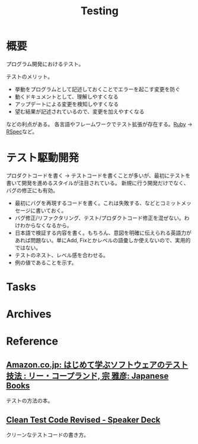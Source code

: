 :PROPERTIES:
:ID:       120300fc-27c2-428e-9fbc-49e14172f6df
:END:
#+title: Testing
* 概要
プログラム開発におけるテスト。

テストのメリット。
- 挙動をプログラムとして記述しておくことでエラーを起こす変更を防ぐ
- 動くドキュメントとして、理解しやすくなる
- アップデートによる変更を検知しやすくなる
- 望む結果が記述されているので、変更を加えやすくなる

などの利点がある。
各言語やフレームワークでテスト拡張が存在する。[[id:cfd092c4-1bb2-43d3-88b1-9f647809e546][Ruby]] → [[id:afccf86d-70b8-44c0-86a8-cdac25f7dfd3][RSpec]]など。
* テスト駆動開発
プロダクトコードを書く → テストコードを書くことが多いが、最初にテストを書いて開発を進めるスタイルが注目されている。
新規に行う開発だけでなく、バグの修正にも有効。

- 最初にバグを再現するコードを書く。これは失敗する、などとコミットメッセージに書いておく。
- バグ修正/リファクタリング、テスト/プロダクトコード修正を混ぜない。わけわからなくなるから。
- 日本語で検証する内容を書く。もちろん、意図を明確に伝えられる英語力があれば問題ない。単にAdd, Fixとかレベルの語彙しか使えないので、実用的ではない。
- テストのネスト、レベル感を合わせる。
- 例の値であることを示す。
* Tasks
* Archives
* Reference
** [[https://www.amazon.co.jp/-/en/%E3%83%AA%E3%83%BC%E3%83%BB%E3%82%B3%E3%83%BC%E3%83%97%E3%83%A9%E3%83%B3%E3%83%89/dp/4822282511/?_encoding=UTF8&pd_rd_w=TKE9M&pf_rd_p=804d5b02-2ee3-4291-af73-4ed641bef875&pf_rd_r=H062A0H4W127PBYM7568&pd_rd_r=38f29407-ad17-4065-9846-a2929166ef0b&pd_rd_wg=V9pdt&ref_=pd_gw_bmx_gp_rb3xsz6n][Amazon.co.jp: はじめて学ぶソフトウェアのテスト技法 : リー・コープランド, 宗 雅彦: Japanese Books]]
テストの方法の本。
** [[https://speakerdeck.com/willnet/clean-test-code-revised][Clean Test Code Revised - Speaker Deck]]
クリーンなテストコードの書き方。
